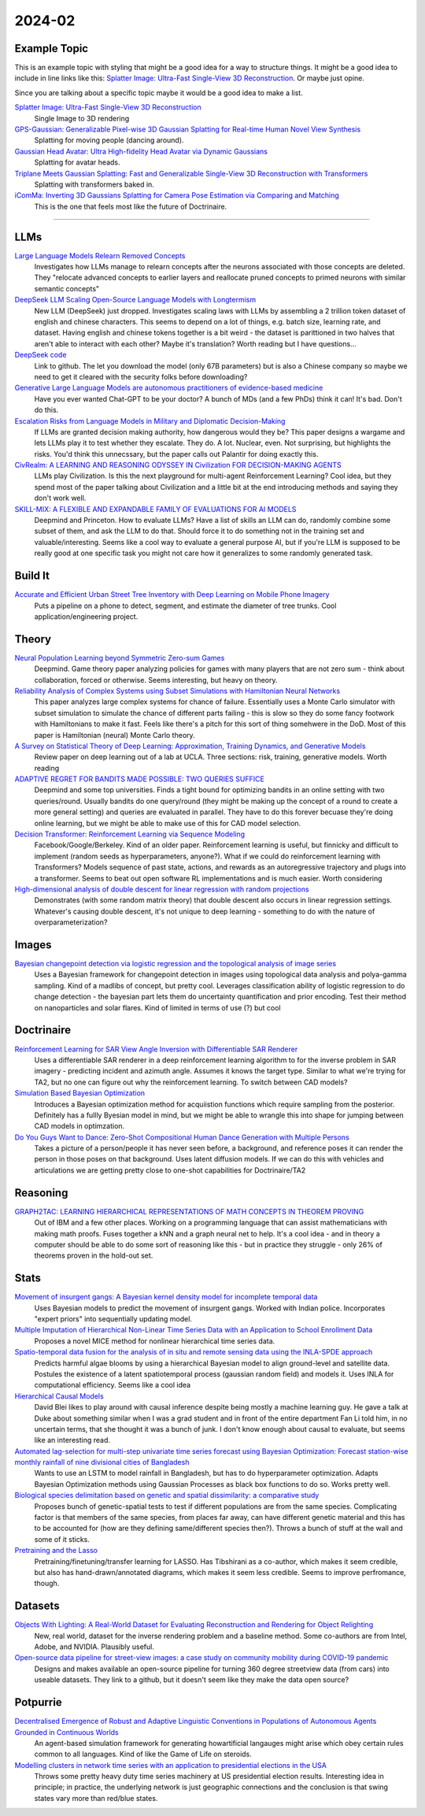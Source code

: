 
2024-02
=======

Example Topic
-------------

This is an example topic with styling that might be a good idea for a way to structure things. It might be a good idea to include in line links like this: `Splatter Image: Ultra-Fast Single-View 3D Reconstruction <https://arxiv.org/abs/2312.13150>`_. Or maybe just opine. 

Since you are talking about a specific topic maybe it would be a good idea to make a list. 

`Splatter Image: Ultra-Fast Single-View 3D Reconstruction <https://szymanowiczs.github.io/splatter-image>`_
    Single Image to 3D rendering

`GPS-Gaussian: Generalizable Pixel-wise 3D Gaussian Splatting for Real-time Human Novel View Synthesis <https://shunyuanzheng.github.io/GPS-Gaussian>`_
    Splatting for moving people (dancing around).

`Gaussian Head Avatar: Ultra High-fidelity Head Avatar via Dynamic Gaussians <https://yuelangx.github.io/gaussianheadavatar/>`_
    Splatting for avatar heads.

`Triplane Meets Gaussian Splatting: Fast and Generalizable Single-View 3D Reconstruction with Transformers <https://arxiv.org/abs/2312.09147>`_
    Splatting with transformers baked in.

`iComMa: Inverting 3D Gaussians Splatting for Camera Pose Estimation via Comparing and Matching <https://arxiv.org/abs/2312.09031>`_
    This is the one that feels most like the future of Doctrinaire. 

------------


LLMs
----

`Large Language Models Relearn Removed Concepts <https://arxiv.org/pdf/2401.01814.pdf>`_
    Investigates how LLMs manage to relearn concepts after the neurons associated with those concepts are deleted.  They "relocate advanced concepts to earlier layers and reallocate pruned concepts to primed neurons with similar semantic concepts"

`DeepSeek LLM Scaling Open-Source Language Models with Longtermism <https://arxiv.org/pdf/2401.02954.pdf>`_
    New LLM (DeepSeek) just dropped.  Investigates scaling laws with LLMs by assembling a 2 trillion token dataset of english and chinese characters.  This seems to depend on a lot of things, e.g. batch size, learning rate, and dataset.  Having english and chinese tokens together is a bit weird - the dataset is parittioned in two halves that aren't able to interact with each other?  Maybe it's translation? Worth reading but I have questions...

`DeepSeek code <https://github.com/deepseek-ai/DeepSeek-LLM>`_
    Link to github.  The let you download the model (only 67B parameters) but is also a Chinese company so maybe we need to get it cleared with the security folks before downloading?

`Generative Large Language Models are autonomous practitioners of evidence-based medicine <https://arxiv.org/pdf/2401.02851.pdf>`_
    Have you ever wanted Chat-GPT to be your doctor?  A bunch of MDs (and a few PhDs) think it can!  It's bad.  Don't do this.

`Escalation Risks from Language Models in Military and Diplomatic Decision-Making <https://arxiv.org/pdf/2401.03408.pdf>`_
    If LLMs are granted decision making authority, how dangerous would they be?  This paper designs a wargame and lets LLMs play it to test whether they escalate.  They do.  A lot.  Nuclear, even.  Not surprising, but highlights the risks.  You'd think this unnecssary, but the paper calls out Palantir for doing exactly this.

`CivRealm: A LEARNING AND REASONING ODYSSEY IN Civilization FOR DECISION-MAKING AGENTS <https://arxiv.org/pdf/2401.10568.pdf>`_
    LLMs play Civilization.  Is this the next playground for multi-agent Reinforcement Learning?  Cool idea, but they spend most of the paper talking about Civilization and a little bit at the end introducing methods and saying they don't work well.

`SKILL-MIX: A FLEXIBLE AND EXPANDABLE FAMILY OF EVALUATIONS FOR AI MODELS <https://arxiv.org/pdf/2310.17567.pdf>`_
    Deepmind and Princeton.  How to evaluate LLMs?  Have a list of skills an LLM can do, randomly combine some subset of them, and ask the LLM to do that.  Should force it to do something not in the training set and valuable/interesting.  Seems like a cool way to evaluate a general purpose AI, but if you're LLM is supposed to be really good at one specific task you might not care how it generalizes to some randomly generated task.

Build It
--------

`Accurate and Efficient Urban Street Tree Inventory with Deep Learning on Mobile Phone Imagery <https://arxiv.org/pdf/2401.01180.pdf>`_
    Puts a pipeline on a phone to detect, segment, and estimate the diameter of tree trunks.  Cool application/engineering project.


Theory
------

`Neural Population Learning beyond Symmetric Zero-sum Games <https://arxiv.org/pdf/2401.05133.pdf>`_
    Deepmind.  Game theory paper analyzing policies for games with many players that are not zero sum - think about collaboration, forced or otherwise.  Seems interesting, but heavy on theory.

`Reliability Analysis of Complex Systems using Subset Simulations with Hamiltonian Neural Networks <https://arxiv.org/pdf/2401.05244.pdf>`_
    This paper analyzes large complex systems for chance of failure.  Essentially uses a Monte Carlo simulator with subset simulation to simulate the chance of different parts failing - this is slow so they do some fancy footwork with Hamiltonians to make it fast.  Feels like there's a pitch for this sort of thing somehwere in the DoD.  Most of this paper is Hamiltonian (neural) Monte Carlo theory.

`A Survey on Statistical Theory of Deep Learning: Approximation, Training Dynamics, and Generative Models <https://arxiv.org/pdf/2401.07187.pdf>`_
    Review paper on deep learning out of a lab at UCLA.  Three sections: risk, training, generative models.  Worth reading

`ADAPTIVE REGRET FOR BANDITS MADE POSSIBLE: TWO QUERIES SUFFICE <https://arxiv.org/pdf/2401.09278.pdf>`_
    Deepmind and some top universities.  Finds a tight bound for optimizing bandits in an online setting with two queries/round.  Usually bandits do one query/round (they might be making up the concept of a round to create a more general setting) and queries are evaluated in parallel.  They have to do this forever becuase they're doing online learning, but we might be able to make use of this for CAD model selection.

`Decision Transformer: Reinforcement Learning via Sequence Modeling <https://arxiv.org/abs/2106.01345>`_
    Facebook/Google/Berkeley.  Kind of an older paper. Reinforcement learning is useful, but finnicky and difficult to implement (random seeds as hyperparameters, anyone?).  What if we could do reinforcement learning with Transformers?  Models sequence of past state, actions, and rewards as an autoregressive trajectory and plugs into a transformer.  Seems to beat out open software RL implementations and is much easier.  Worth considering

`High-dimensional analysis of double descent for linear regression with random projections <Demonstrates (with some random matrix theory) that double descent also occurs in linear regression settings.  Whatever's causing double descent, it's not unique to deep learning - something to do with the nature of overparameterization?>`_
    Demonstrates (with some random matrix theory) that double descent also occurs in linear regression settings.  Whatever's causing double descent, it's not unique to deep learning - something to do with the nature of overparameterization?

Images
------

`Bayesian changepoint detection via logistic regression and the topological analysis of image series <https://arxiv.org/pdf/2401.02917.pdf>`_
    Uses a Bayesian framework for changepoint detection in images using topological data analysis and polya-gamma sampling.  Kind of a madlibs of concept, but pretty cool.  Leverages classification ability of logistic regression to do change detection - the bayesian part lets them do uncertainty quantification and prior encoding.  Test their method on nanoparticles and solar flares.  Kind of limited in terms of use (?) but cool


Doctrinaire
-----------

`Reinforcement Learning for SAR View Angle Inversion with Differentiable SAR Renderer <https://arxiv.org/pdf/2401.01165.pdf>`_
    Uses a differentiable SAR renderer in a deep reinforcement learning algorithm to for the inverse problem in SAR imagery - predicting incident and azimuth angle.  Assumes it knows the target type.  Similar to what we're trying for TA2, but no one can figure out why the reinforcement learning.  To switch between CAD models?

`Simulation Based Bayesian Optimization <https://arxiv.org/pdf/2401.10811.pdf>`_
    Introduces a Bayesian optimization method for acquiistion functions which require sampling from the posterior.  Definitely has a fullly Byesian model in mind, but we might be able to wrangle this into shape for jumping between CAD models in optimzation.

`Do You Guys Want to Dance: Zero-Shot Compositional Human Dance Generation with Multiple Persons <https://arxiv.org/pdf/2401.13363.pdf>`_
    Takes a picture of a person/people it has never seen before, a background, and reference poses it can render the person in those poses on that background.  Uses latent diffusion models.  If we can do this with vehicles and articulations we are getting pretty close to one-shot capabilities for Doctrinaire/TA2

Reasoning
---------

`GRAPH2TAC: LEARNING HIERARCHICAL REPRESENTATIONS OF MATH CONCEPTS IN THEOREM PROVING <https://arxiv.org/pdf/2401.02949.pdf>`_
    Out of IBM and a few other places.  Working on a programming language that can assist mathematicians with making math proofs.  Fuses together a kNN and a graph neural net to help.  It's a cool idea - and in theory a computer should be able to do some sort of reasoning like this - but in practice they struggle - only 26% of theorems proven in the hold-out set.


Stats
-----

`Movement of insurgent gangs: A Bayesian kernel density model for incomplete temporal data <https://arxiv.org/pdf/2401.01231.pdf>`_
    Uses Bayesian models to predict the movement of insurgent gangs.  Worked with Indian police.  Incorporates "expert priors" into sequentially updating model.

`Multiple Imputation of Hierarchical Non-Linear Time Series Data with an Application to School Enrollment Data <https://arxiv.org/pdf/2401.01872.pdf>`_
    Proposes a novel MICE method for nonlinear hierarchical time series data.  

`Spatio-temporal data fusion for the analysis of in situ and remote sensing data using the INLA-SPDE approach <https://arxiv.org/pdf/2401.04723.pdf>`_
    Predicts harmful algae blooms by using a hierarchical Bayesian model to align ground-level and satellite data.  Postules the existence of a latent spatiotemporal process (gaussian random field) and models it.  Uses INLA for computational efficiency. Seems like a cool idea

`Hierarchical Causal Models <https://arxiv.org/pdf/2401.05330.pdf>`_
    David Blei likes to play around with causal inference despite being mostly a machine learning guy.  He gave a talk at Duke about something similar when I was a grad student and in front of the entire department Fan Li told him, in no uncertain terms, that she thought it was a bunch of junk.  I don't know enough about causal to evaluate, but seems like an interesting read.

`Automated lag-selection for multi-step univariate time series forecast using Bayesian Optimization: Forecast station-wise monthly rainfall of nine divisional cities of Bangladesh <https://arxiv.org/pdf/2401.08070.pdf>`_
    Wants to use an LSTM to model rainfall in Bangladesh, but has to do hyperparameter optimization.  Adapts Bayesian Optimization methods using Gaussian Processes as black box functions to do so.  Works pretty well.  

`Biological species delimitation based on genetic and spatial dissimilarity: a comparative study <https://arxiv.org/pdf/2401.12126.pdf>`_
    Proposes bunch of genetic-spatial tests to test if different populations are from the same species.  Complicating factor is that members of the same species, from places far away, can have different genetic material and this has to be accounted for (how are they defining same/different species then?).  Throws a bunch of stuff at the wall and some of it sticks.

`Pretraining and the Lasso <https://arxiv.org/pdf/2401.12911.pdf>`_
    Pretraining/finetuning/transfer learning for LASSO.  Has Tibshirani as a co-author, which makes it seem credible, but also has hand-drawn/annotated diagrams, which makes it seem less credible.  Seems to improve perfromance, though.

Datasets
---------

`Objects With Lighting: A Real-World Dataset for Evaluating Reconstruction and Rendering for Object Relighting <https://arxiv.org/pdf/2401.09126.pdf>`_
    New, real world, dataset for the inverse rendering problem and a baseline method.  Some co-authors are from Intel, Adobe, and NVIDIA.  Plausibly useful.

`Open-source data pipeline for street-view images: a case study on community mobility during COVID-19 pandemic <https://arxiv.org/pdf/2401.13087.pdf>`_
    Designs and makes available an open-source pipeline for turning 360 degree streetview data (from cars) into useable datasets.  They link to a github, but it doesn't seem like they make the data open source?

Potpurrie
---------
`Decentralised Emergence of Robust and Adaptive Linguistic Conventions in Populations of Autonomous Agents Grounded in Continuous Worlds <https://arxiv.org/pdf/2401.08461.pdf>`_
    An agent-based simulation framework for generating howartificial langauges might arise which obey certain rules common to all languages.  Kind of like the Game of Life on steroids.  

`Modelling clusters in network time series with an application to presidential elections in the USA <https://arxiv.org/pdf/2401.09381.pdf>`_
    Throws some pretty heavy duty time series machinery at US presidential election results.  Interesting idea in principle; in practice, the underlying network is just geographic connections and the conclusion is that swing states vary more than red/blue states.
